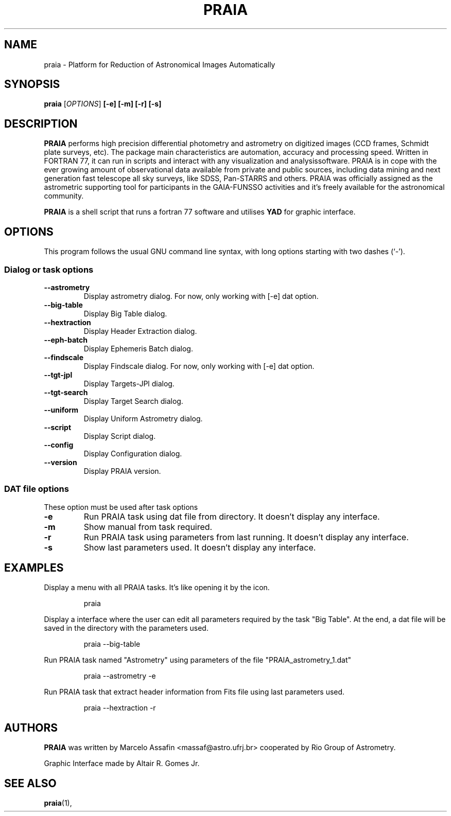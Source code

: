 .TH PRAIA 1 "September 13, 2013"
.SH NAME
praia \- Platform for Reduction of Astronomical Images Automatically

.SH SYNOPSIS
.B praia
.RI [ OPTIONS ]
.B [-e] [-m] [-r] [-s]

.SH DESCRIPTION
\fBPRAIA\fP performs high precision differential photometry and astrometry on digitized images 
(CCD frames, Schmidt plate surveys, etc). The package main characteristics are automation, 
accuracy and processing speed. Written in FORTRAN 77, it can run in scripts and interact 
with any visualization and analysissoftware. PRAIA is in cope with the ever growing amount 
of observational data available from private and public sources, including data mining and 
next generation fast telescope all sky surveys, like SDSS, Pan-STARRS and others. PRAIA 
was officially assigned as the astrometric supporting tool for participants in the GAIA-FUNSSO 
activities and it's freely available for the astronomical community.
.PP
\fBPRAIA\fP is a shell script that runs a fortran 77 software
and utilises \fBYAD\fP for graphic interface.

.SH OPTIONS
This program follows the usual GNU command line syntax, with long
options starting with two dashes (`-').

.SS Dialog or task options
.TP
.B \-\-astrometry
Display astrometry dialog. For now, only working with [-e] dat option.
.TP
.B \-\-big-table
Display Big Table dialog.
.TP
.B \-\-hextraction
Display Header Extraction dialog.
.TP
.B \-\-eph-batch
Display Ephemeris Batch dialog.
.TP
.B \-\-findscale
Display Findscale dialog. For now, only working with [-e] dat option.
.TP
.B \-\-tgt-jpl
Display Targets-JPl dialog.
.TP
.B \-\-tgt-search
Display Target Search dialog.
.TP
.B \-\-uniform
Display Uniform Astrometry dialog.
.TP
.B \-\-script
Display Script dialog.
.TP
.B \-\-config
Display Configuration dialog.
.TP
.B \-\-version
Display PRAIA version.

.SS DAT file options
These option must be used after task options
.TP
.B \-e
Run PRAIA task using dat file from directory. It doesn't display any interface.
.TP
.B \-m
Show manual from task required.
.TP
.B \-r
Run PRAIA task using parameters from last running. It doesn't display any interface.
.TP
.B \-s
Show last parameters used. It doesn't display any interface.

.SH EXAMPLES
Display a menu with all PRAIA tasks. It's like opening it by the icon.
.IP
praia
.PP
Display a interface where the user can edit all parameters required by the task "Big Table".
At the end, a dat file will be saved in the directory with the parameters used.
.IP
praia --big-table
.PP
Run PRAIA task named "Astrometry" using parameters of the file "PRAIA_astrometry_1.dat"
.IP
praia --astrometry -e
.PP
Run PRAIA task that extract header information from Fits file using last parameters used.
.IP
praia --hextraction -r
.PP

.SH AUTHORS
\fBPRAIA\fP was written by Marcelo Assafin <massaf@astro.ufrj.br> cooperated by Rio Group of Astrometry.
.PP
Graphic Interface made by Altair R. Gomes Jr.

.SH SEE ALSO
\fBpraia\fP(1),
